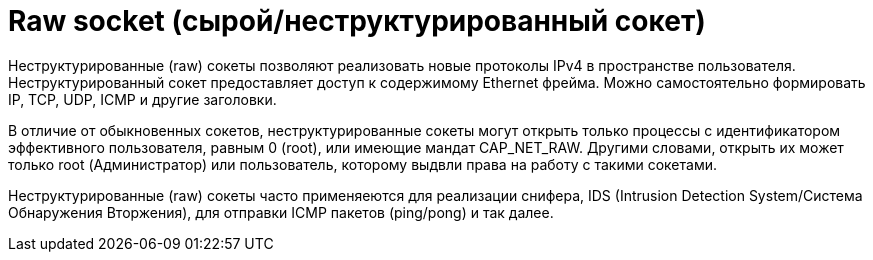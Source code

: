 // suppress inspection "PyUnresolvedReferences" for whole file
= Raw socket (сырой/неструктурированный сокет)

Неструктурированные (raw) сокеты позволяют реализовать новые протоколы IPv4 в пространстве пользователя. Неструктурированный сокет предоставляет доступ к содержимому Ethernet фрейма. Можно самостоятельно формировать IP, TCP, UDP, ICMP и другие заголовки.

В отличие от обыкновенных сокетов, неструктурированные сокеты могут открыть только процессы с идентификатором эффективного пользователя, равным 0 (root), или имеющие мандат CAP_NET_RAW. Другими словами, открыть их может только root (Администратор) или пользователь, которому выдвли права на работу с такими сокетами.

Неструктурированные (raw) сокеты часто применяеются для реализации снифера, IDS (Intrusion Detection System/Система Обнаружения Вторжения), для отправки ICMP пакетов (ping/pong) и так далее.

